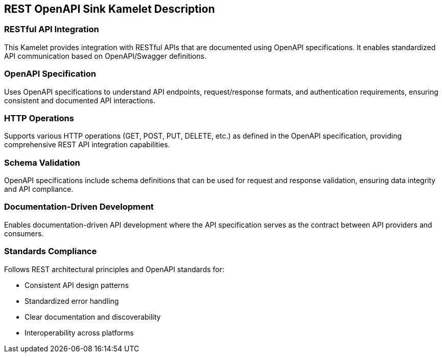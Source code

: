 == REST OpenAPI Sink Kamelet Description

=== RESTful API Integration

This Kamelet provides integration with RESTful APIs that are documented using OpenAPI specifications. It enables standardized API communication based on OpenAPI/Swagger definitions.

=== OpenAPI Specification

Uses OpenAPI specifications to understand API endpoints, request/response formats, and authentication requirements, ensuring consistent and documented API interactions.

=== HTTP Operations

Supports various HTTP operations (GET, POST, PUT, DELETE, etc.) as defined in the OpenAPI specification, providing comprehensive REST API integration capabilities.

=== Schema Validation

OpenAPI specifications include schema definitions that can be used for request and response validation, ensuring data integrity and API compliance.

=== Documentation-Driven Development

Enables documentation-driven API development where the API specification serves as the contract between API providers and consumers.

=== Standards Compliance

Follows REST architectural principles and OpenAPI standards for:

- Consistent API design patterns
- Standardized error handling
- Clear documentation and discoverability
- Interoperability across platforms